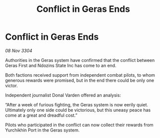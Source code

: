 :PROPERTIES:
:ID:       a570d6d9-6d4a-4e9d-8f02-3189e21128c7
:END:
#+title: Conflict in Geras Ends
#+filetags: :galnet:

* Conflict in Geras Ends

/08 Nov 3304/

Authorities in the Geras system have confirmed that the conflict between Geras First and Ndozins State Inc has come to an end. 

Both factions received support from independent combat pilots, to whom generous rewards were promised, but in the end there could be only one victor. 

Independent journalist Donal Varden offered an analysis: 

“After a week of furious fighting, the Geras system is now eerily quiet. Ultimately only one side could be victorious, but this uneasy peace has come at a great and dreadful cost.” 

Pilots who participated in the conflict can now collect their rewards from Yurchikhin Port in the Geras system.

